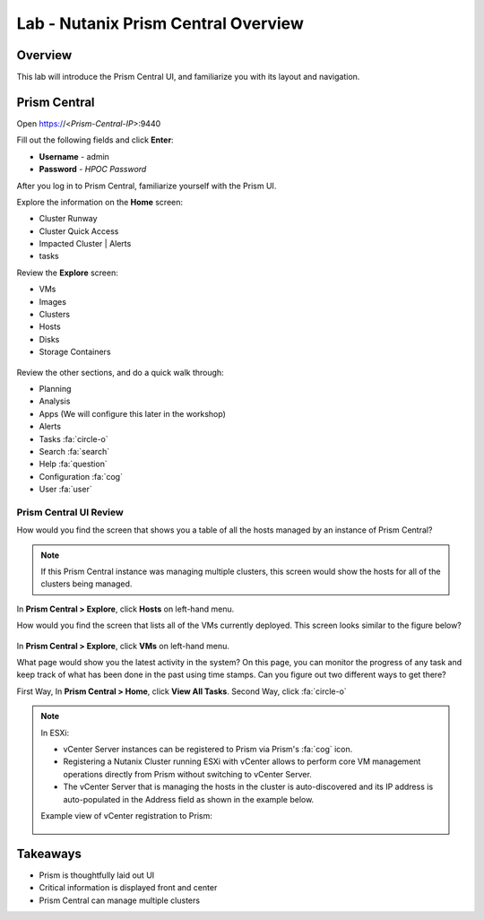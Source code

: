 .. _lab_prism_central_overview:

---------------------------------
Lab - Nutanix Prism Central Overview
---------------------------------

Overview
++++++++

This lab will introduce the Prism Central UI, and familiarize you with its layout and navigation.

Prism Central
+++++++++++++

Open https://<*Prism-Central-IP*>:9440

Fill out the following fields and click **Enter**:

- **Username** - admin
- **Password** - *HPOC Password*

After you log in to Prism Central, familiarize yourself with the Prism UI.

Explore the information on the **Home** screen:

- Cluster Runway
- Cluster Quick Access
- Impacted Cluster | Alerts
- tasks

Review the **Explore** screen:

- VMs
- Images
- Clusters
- Hosts
- Disks
- Storage Containers

.. figure:: images/nutanix_tech_overview_10.png

Review the other sections, and do a quick walk through:

- Planning
- Analysis
- Apps (We will configure this later in the workshop)
- Alerts
- Tasks :fa:`circle-o`
- Search :fa:`search`
- Help :fa:`question`
- Configuration :fa:`cog`
- User :fa:`user`

.......................
Prism Central UI Review
.......................

How would you find the screen that shows you a table of all the hosts managed by an instance of Prism Central?

.. figure:: images/nutanix_tech_overview_11.png

.. note::

  If this Prism Central instance was managing multiple clusters, this screen would show the hosts for all of the clusters being managed.

In **Prism Central > Explore**, click **Hosts** on left-hand menu.

How would you find the screen that lists all of the VMs currently deployed. This screen looks similar to the figure below?

.. figure:: images/nutanix_tech_overview_12.png

In **Prism Central > Explore**, click **VMs** on left-hand menu.

What page would show you the latest activity in the system? On this page, you can monitor the progress of any task and keep track of what has been done in the past using time stamps. Can you figure out two different ways to get there?

First Way, In **Prism Central > Home**, click **View All Tasks**. Second Way, click :fa:`circle-o`

.. note::

  In ESXi:

  - vCenter Server instances can be registered to Prism via Prism's :fa:`cog` icon.
  - Registering a Nutanix Cluster running ESXi with vCenter allows to perform core VM management operations directly from Prism without switching to vCenter Server.
  - The vCenter Server that is managing the hosts in the cluster is auto-discovered and its IP address is auto-populated in the Address field as shown in the example below.

  Example view of vCenter registration to Prism:


  .. figure:: images/nutanix_tech_overview_15.png

Takeaways
+++++++++

- Prism is thoughtfully laid out UI
- Critical information is displayed front and center
- Prism Central can manage multiple clusters

